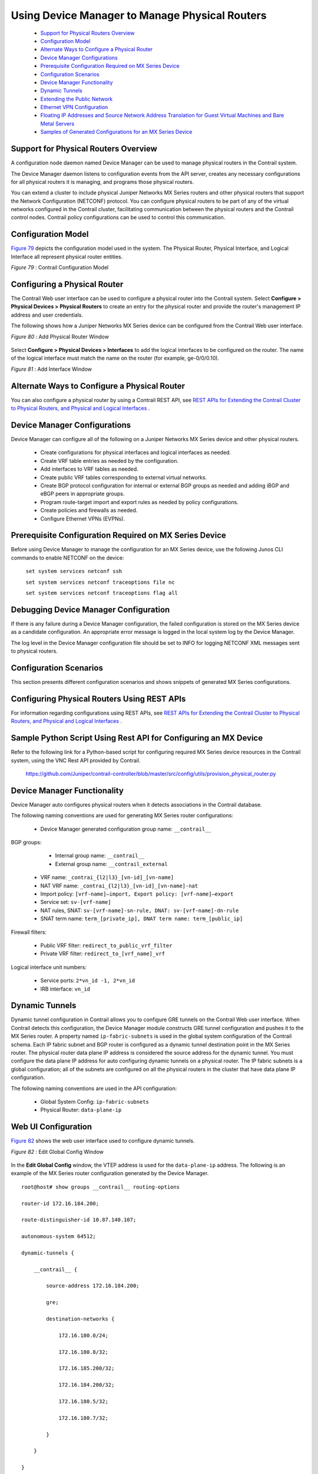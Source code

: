 
===============================================
Using Device Manager to Manage Physical Routers
===============================================

   -  `Support for Physical Routers Overview`_ 


   -  `Configuration Model`_ 


   -  `Alternate Ways to Configure a Physical Router`_ 


   -  `Device Manager Configurations`_ 


   -  `Prerequisite Configuration Required on MX Series Device`_ 


   -  `Configuration Scenarios`_ 


   -  `Device Manager Functionality`_ 


   -  `Dynamic Tunnels`_ 


   -  `Extending the Public Network`_ 


   -  `Ethernet VPN Configuration`_ 


   -  `Floating IP Addresses and Source Network Address Translation for Guest Virtual Machines and Bare Metal Servers`_ 


   -  `Samples of Generated Configurations for an MX Series Device`_ 




Support for Physical Routers Overview
-------------------------------------

A configuration node daemon named Device Manager can be used to manage physical routers in the Contrail system.

The Device Manager daemon listens to configuration events from the API server, creates any necessary configurations for all physical routers it is managing, and programs those physical routers.

You can extend a cluster to include physical Juniper Networks MX Series routers and other physical routers that support the Network Configuration (NETCONF) protocol. You can configure physical routers to be part of any of the virtual networks configured in the Contrail cluster, facilitating communication between the physical routers and the Contrail control nodes. Contrail policy configurations can be used to control this communication.



Configuration Model
-------------------

`Figure 79`_ depicts the configuration model used in the system. The Physical Router, Physical Interface, and Logical Interface all represent physical router entities.

.. _Figure 79: 

*Figure 79* : Contrail Configuration Model

.. figure:: s042094.gif



Configuring a Physical Router
-----------------------------

The Contrail Web user interface can be used to configure a physical router into the Contrail system. Select **Configure > Physical Devices > Physical Routers** to create an entry for the physical router and provide the router's management IP address and user credentials.

The following shows how a Juniper Networks MX Series device can be configured from the Contrail Web user interface.

.. _Figure 80: 

*Figure 80* : Add Physical Router Window

.. figure:: s042493.png

Select **Configure > Physical Devices > Interfaces** to add the logical interfaces to be configured on the router. The name of the logical interface must match the name on the router (for example, ge-0/0/0.10).

.. _Figure 81: 

*Figure 81* : Add Interface Window

.. figure:: s042092.png



Alternate Ways to Configure a Physical Router
----------------------------------------------

You can also configure a physical router by using a Contrail REST API, see `REST APIs for Extending the Contrail Cluster to Physical Routers, and Physical and Logical Interfaces`_ .



Device Manager Configurations
-----------------------------

Device Manager can configure all of the following on a Juniper Networks MX Series device and other physical routers.

   - Create configurations for physical interfaces and logical interfaces as needed.


   - Create VRF table entries as needed by the configuration.


   - Add interfaces to VRF tables as needed.


   - Create public VRF tables corresponding to external virtual networks.


   - Create BGP protocol configuration for internal or external BGP groups as needed and adding iBGP and eBGP peers in appropriate groups.


   - Program route-target import and export rules as needed by policy configurations.


   - Create policies and firewalls as needed.


   - Configure Ethernet VPNs (EVPNs).




Prerequisite Configuration Required on MX Series Device
-------------------------------------------------------

Before using Device Manager to manage the configuration for an MX Series device, use the following Junos CLI commands to enable NETCONF on the device:

 ``set system services netconf ssh`` 

 ``set system services netconf traceoptions file nc``   

 ``set system services netconf traceoptions flag all`` 



Debugging Device Manager Configuration
--------------------------------------

If there is any failure during a Device Manager configuration, the failed configuration is stored on the MX Series device as a candidate configuration. An appropriate error message is logged in the local system log by the Device Manager.

The log level in the Device Manager configuration file should be set to INFO for logging NETCONF XML messages sent to physical routers.



Configuration Scenarios
------------------------

This section presents different configuration scenarios and shows snippets of generated MX Series configurations.



Configuring Physical Routers Using REST APIs
--------------------------------------------

For information regarding configurations using REST APIs, see `REST APIs for Extending the Contrail Cluster to Physical Routers, and Physical and Logical Interfaces`_ .



Sample Python Script Using Rest API for Configuring an MX Device
----------------------------------------------------------------

Refer to the following link for a Python-based script for configuring required MX Series device resources in the Contrail system, using the VNC Rest API provided by Contrail.

 https://github.com/Juniper/contrail-controller/blob/master/src/config/utils/provision_physical_router.py 



Device Manager Functionality
----------------------------

Device Manager auto configures physical routers when it detects associations in the Contrail database.

The following naming conventions are used for generating MX Series router configurations:

   - Device Manager generated configuration group name: ``__contrail__``  

BGP groups:

     - Internal group name: ``__contrail__`` 


     - External group name: ``__contrail_external`` 



   - VRF name: ``_contrai_{l2|l3}_[vn-id]_[vn-name]`` 


   - NAT VRF name: ``_contrai_{l2|l3}_[vn-id]_[vn-name]-nat`` 


   - Import policy: ``[vrf-name]—import, Export policy: [vrf-name]—export`` 


   - Service set: ``sv-[vrf-name]`` 


   - NAT rules, SNAT: ``sv-[vrf-name]-sn-rule, DNAT: sv-[vrf-name]-dn-rule`` 


   - SNAT term name: ``term_[private_ip], DNAT term name: term_[public_ip]`` 

Firewall filters:

     - Public VRF filter: ``redirect_to_public_vrf_filter`` 


     - Private VRF filter: ``redirect_to_[vrf_name]_vrf`` 

Logical interface unit numbers:

     - Service ports: ``2*vn_id -1, 2*vn_id`` 


     - IRB interface: ``vn_id`` 





Dynamic Tunnels
---------------

Dynamic tunnel configuration in Contrail allows you to configure GRE tunnels on the Contrail Web user interface. When Contrail detects this configuration, the Device Manager module constructs GRE tunnel configuration and pushes it to the MX Series router. A property named ``ip-fabric-subnets`` is used in the global system configuration of the Contrail schema. Each IP fabric subnet and BGP router is configured as a dynamic tunnel destination point in the MX Series router. The physical router data plane IP address is considered the source address for the dynamic tunnel. You must configure the data plane IP address for auto configuring dynamic tunnels on a physical router. The IP fabric subnets is a global configuration; all of the subnets are configured on all the physical routers in the cluster that have data plane IP configuration.

The following naming conventions are used in the API configuration:

   - Global System Config: ``ip-fabric-subnets`` 


   - Physical Router: ``data-plane-ip`` 




Web UI Configuration
--------------------

`Figure 82`_ shows the web user interface used to configure dynamic tunnels.

.. _Figure 82: 

*Figure 82* : Edit Global Config Window

.. figure:: s042474.png

In the **Edit Global Config** window, the VTEP address is used for the ``data-plane-ip`` address.
The following is an example of the MX Series router configuration generated by the Device Manager.

::

  root@host# show groups __contrail__ routing-options         

  router-id 172.16.184.200;

  route-distinguisher-id 10.87.140.107;

  autonomous-system 64512;

  dynamic-tunnels {

      __contrail__ {

          source-address 172.16.184.200;

          gre;

          destination-networks {

              172.16.180.0/24;

              172.16.180.8/32;

              172.16.185.200/32;

              172.16.184.200/32;

              172.16.180.5/32;

              172.16.180.7/32;

          }

      }

  }




BGP Groups
----------

When Device Manager detects BGP router configuration and its association with a physical router, it configures BGP groups on the physical router.
`Figure 83`_ shows the web user interface used to configure BGP groups.

.. _Figure 83: 

*Figure 83* : Edit BGP Router Window

.. figure:: s042475.png

`Figure 84`_ shows the web user interface used to configure the physical router.

.. _Figure 84: 

*Figure 84* : Edit Physical Router Window for BGP Groups

.. figure:: s042476.png

The following is an example of the MX Series router configuration generated by the Device Manager.

::

  root@host show groups __contrail__ protocols bgp    
  group __contrail__ {
      type internal;
      multihop;
      local-address 172.16.184.200;
      hold-time 90;
      keep all;
      family inet-vpn {
          unicast;
      }
      family inet6-vpn {
          unicast;
      }
      family evpn {
          signaling;
      }
      family route-target;
      neighbor 172.16.180.8;
      neighbor 172.16.185.200;
      neighbor 172.16.180.5;
      neighbor 172.16.180.7;
  }

  group __contrail_external__ {
      type external;
      multihop;
      local-address 172.16.184.200;
      hold-time 90;
      keep all;
      family inet-vpn {
          unicast;
      }
      family inet6-vpn {
          unicast;
      }
      family evpn {
          signaling;                      
      }                                   
      family route-target;                
  }              




Extending the Private Network
-----------------------------

Device Manager allows you to extend a private network and ports to a physical router. When Device Manager detects a VNC configuration, it pushes Layer 2 (EVPN) and Layer 3 VRF, import and export rules and interface configuration to the physical router.
`Figure 85`_ shows the web user interface for configuring the physical router for extending the private network.

.. _Figure 85: 

*Figure 85* : Edit Physical Router Window for Extending Private Networks

.. figure:: s042477.png

The following is an example of the MX Series router configuration generated by the Device Manager.

::

  /* L2 VRF */

  root@host# show groups __contrail__ routing-instances _contrail_l2_147_vn_private-x1-63           
  vtep-source-interface lo0.0;
  instance-type virtual-switch;
  vrf-import _contrail_l2_147_vn_private-x1-63-import;
  vrf-export _contrail_l2_147_vn_private-x1-63-export;
  protocols {
      evpn {
          encapsulation vxlan;
          extended-vni-list all;
      }
  }
  bridge-domains {
      bd-147 {
          vlan-id none;
          routing-interface irb.147;
          vxlan {
              vni 147;
          }
      }
  }

  /* L3 VRF */
  root@host# show groups __contrail__ routing-instances _contrail_l3_147_vn_private-x1-63    
  instance-type vrf;
  interface irb.147;
  vrf-import _contrail_l3_147_vn_private-x1-63-import;
  vrf-export _contrail_l3_147_vn_private-x1-63-export;
  vrf-table-label;
  routing-options {
      static {
          route 1.0.63.0/24 discard;
      }
      auto-export {
          family inet {
              unicast;
          }
      }
  }

  /* L2 Import policy */

  root@host# ...cy-options policy-statement _contrail_l2_147_vn_private-x1-63-import
  term t1 {
      from community target_64512_8000066;
      then accept;
  }
  then reject;

   

  /* L2 Export Policy */
  root@host# ...ail__ policy-options policy-statement _contrail_l2_147_vn_private-x1-63-export    
  term t1 {
      then {
          community add target_64512_8000066;
          accept;
      }
  }

  /* L3 Import Policy */

  root@host# ...ail__ policy-options policy-statement _contrail_l3_147_vn_private-x1-63-import    
  term t1 {
      from community target_64512_8000066;
      then accept;
  }
  then reject;

  /*L3 Export Policy */
  root@host# ...ail__ policy-options policy-statement _contrail_l3_147_vn_private-x1-63-export    
  term t1 {
      then {
          community add target_64512_8000066;
          accept;
      }
  }




Extending the Public Network
----------------------------

When a public network is extended to a physical router, a static route is configured on the MX Series router. The configuration copies the next hop from the ``public.inet.0`` routing table to the ``inet.0`` default routing table, and copies a forwarding table filter from the ``inet.0`` routing table to the ``public.inet.0`` routing table. The filter is applied to all packets being looked up in the ``inet.0`` routing table and matches destinations that are in the subnet(s) for the public virtual network. The policy action is to perform the lookup in the ``public.inet.0`` routing table.
`Figure 86`_ shows the web user interface for extending the public network.

.. _Figure 86: 

*Figure 86* : Edit Network Gateway Window

.. figure:: s042478.png

The following is an example of the MX Series router configuration generated by the Device Manager.

::

  /* forwarding options */

  root@host show groups __contrail__ forwarding-options
  family inet {
      filter {
          input redirect_to_public_vrf_filter;
      }
  }

  /* firewall filter configuration */

  root@host# show groups __contrail__ firewall family inet filter redirect_to_public_vrf_filter

  term term-_contrail_l3_184_vn_public-x1- {

      from {

          destination-address {

              20.1.0.0/16;

          }

      }

      then {

          routing-instance _contrail_l3_184_vn_public-x1-;

      }

  }

  term default-term {

      then accept;

  }

  /* L3 VRF static route 0.0.0.0/0 configuration */

  root@host# ...instances _contrail_l3_184_vn_public-x1- routing-options static route 0.0.0.0/0   
  next-table inet.0;




Ethernet VPN Configuration
--------------------------

For every private network, a Layer 2 Ethernet VPN (EVPN) instance is configured on the MX Series router. If any Layer 2 interfaces are associated with the virtual network, logical interfaces are also created under the bridge domain.
The following is an example of the MX Series router configuration generated by the Device Manager.

::

  root@host# show groups __contrail__ routing-instances _contrail_l2_147_vn_private-x1-63           
  vtep-source-interface lo0.0;
  instance-type virtual-switch;
  vrf-import _contrail_l2_147_vn_private-x1-63-import;
  vrf-export _contrail_l2_147_vn_private-x1-63-export;
  protocols {
      evpn {
          encapsulation vxlan;
          extended-vni-list all;
      }
  }
  bridge-domains {
      bd-147 {
          vlan-id none;

          interface ge-1/0/5.0;
          routing-interface irb.147;
          vxlan {
              vni 147;
          }
      }
  }




Floating IP Addresses and Source Network Address Translation for Guest Virtual Machines and Bare Metal Servers
--------------------------------------------------------------------------------------------------------------

This section describes a bare metal server deployment scenario in which servers are connected to a TOR QFX device inside a private network and an MX Series router is the gateway for the public network connection.
The MX Series router provides the NAT capability that allows traffic from a public network to enter a private network and also allows traffic from the private network to the public network. To do this, you need to configure NAT rules on the MX Series router. The Device Manager is responsible for programming these NAT rules on MX Series routers when it detects that a bare metal server is connected to a public network.
You must configure virtual network computing for the TOR device, the MX Series router, the private network, and the public network, including the address pool. When a logical interface on the TOR device is associated with the virtual machine interface and a floating IP address is assigned to the same virtual machine interface (VMI), Contrail detects this and the Device Manager configures the necessary floating IP NAT rules on each of the MX Series routers associated with the private network.
`Figure 87`_ illustrates that the Device Manager configures two special logical interfaces called *service-ports* on the MX Series router for NAT translation from the private network to the public network.

.. _Figure 87: 

*Figure 87* : Logical Topology for Floating IP and SNAT

.. figure:: s042479.png

The Contrail schema allows a user to specify a service port name using the virtual network computing API. The service port must be a physical link on the MX Series router and the administrative and operational state must be up. The Device Manager creates two logical interfaces on this service port, one for each private virtual network, and applies NAT rules.
The private network routing instance on the MX Series router has a default static route (0.0.0.0/0) next hop pointing to the inside service interface. A public network routing instance on the MX Series router has a route for the private IP prefix next hop pointing to the outside service interface. The public IP address to private IP address and the reverse NAT rules are configured on the MX Series router.
A special routing instance for each private network to one or more public networks association is created on the MX Series router. This VRF has two interfaces on one side allowing traffic to and from the public network and another interface allowing traffic to and from the private network. Firewall filters on the MX Series router are configured so that, if the public network has floating IP addresses associated with a guest VM managed by the Contrail vRouter, the vRouter performs the floating IP address functionality. Otherwise, the MX Series router performs the NAT functions to send and receive the traffic to and from the bare metal server VM.
As illustrated in `Figure 87`_ , you must create the necessary physical device, interface, and virtual network configuration that is pushed to the to the MX Series router.
Contrail configuration can be done using the Web UI or VNC API. The required configuration is:

   - Create the private virtual network.


   - Create one or more TOR physical routers (No Junos OS configuration needs to be pushed to this device by Contrail. Therefore set the ``vnc managed`` attribute to ``False`` ).


   - Extend the private virtual network to the TOR device.


   - Create physical and logical interfaces on the TOR device.


   - Create the VMI on the private network for the bare metal server and associate the VMI with the logical interface. Doing that indicates that the bare metal server is connected to the TOR device through the logical interface. An instance IP address must be assigned to this VMI. The VMI uses a private IP address for the bare metal server.


   - Create the gateway router. This is a physical router that is managed by the Device Manager.


   - Configure the ``service-port`` physical interface information for the physical MX Series router. Device Manager configures two logical service interfaces on the MX Series router for each private network associated with the device, and automatically configures NAT rules on these interfaces for the private-to-public IP address translation and SNAT rules for the opposite direction. The logical port ID is calculated from the virtual network ID allocated by Contrail VNC. Two logical ports are required for each private network


   - Associate the floating IP address, including creating the public network, the floating IP address pool, and a floating IP address in Contrail, and associate this IP address with the VMI bare metal server.


   - The private network and public network must be extended to the physical router.


When the required configuration is present in Contrail, the Device Manager pushes the generated Junos OS configuration to the MX Series device. An example configuration is shown in the following.

::

  /* NAT VRF configuration */

  root@host# show groups __contrail__ routing-instances _contrail_l3_147_vn_private-x1-63-nat

  instance-type vrf;

  interface si-2/0/0.293;

  vrf-import _contrail_l3_147_vn_private-x1-63-nat-import;

  vrf-export _contrail_l3_147_vn_private-x1-63-nat-export;

  vrf-table-label;

  routing-options {

      static {

          route 0.0.0.0/0 next-hop si-2/0/0.293;

      }

      auto-export {

          family inet {

              unicast;

          }

      }

  }

  /* NAT VRF import policy */

  root@host# ...y-statement _contrail_l3_147_vn_private-x1-63-nat-import       

  term t1 {

      from community target_64512_8000066;

      then accept;

  }

  then reject;

  /* NAT VRF Export policy */

  root@host# ..._ policy-options policy-statement _contrail_l3_147_vn_private-x1-63-nat-export   

  term t1 {

      then reject;

  }

  /* The following additional config is generated for public l3 vrf */

  root@host# show groups __contrail__ routing-instances _contrail_l3_184_vn_public-x1-

  interface si-2/0/0.294;              

  routing-options {                      

      static {                           

          route 20.1.252.8/32 next-hop si-2/0/0.294;

          route 20.1.252.9/32 next-hop si-2/0/0.294;

      }

  }

  /* Services set configuration */

  root@host# show groups __contrail__                

  services {

      service-set sv-_contrail_l3_147_vn_ {

          nat-rules sv-_contrail_l3_147_vn_-sn-rule;

          nat-rules sv-_contrail_l3_147_vn_-dn-rule;

          next-hop-service {

              inside-service-interface si-2/0/0.293;

              outside-service-interface si-2/0/0.294;

          }

      }

  }

  /* Source Nat Rules*/

  root@host# show groups __contrail__ services nat rule sv-_contrail_l3_147_vn_-sn-rule   

  match-direction input;

  term term_1_0_63_248 {

      from {

          source-address {

              1.0.63.248/32;

          }

      }

      then {

          translated {

              source-prefix 20.1.252.8/32;

              translation-type {

                  basic-nat44;

              }

          }

      }

  }

  term term_1_0_63_249 {

      from {

          source-address {

              1.0.63.249/32;

          }

      }

      then {

          translated {

              source-prefix 20.1.252.9/32;

              translation-type {

                  basic-nat44;

              }

          }

      }

  }

  /* Destination NAT rules */

  root@host# show groups __contrail__ services nat rule sv-_contrail_l3_147_vn_-dn-rule   

  match-direction output;

  term term_20_1_252_8 {

      from {

          destination-address {

              20.1.252.8/32;

          }

      }

      then {

          translated {

              destination-prefix 1.0.63.248/32;

              translation-type {

                  dnat-44;

              }

          }

      }

  }

  term term_20_1_252_9 {

      from {

          destination-address {

              20.1.252.9/32;

          }

      }

      then {

          translated {

              destination-prefix 1.0.63.249/32;

              translation-type {

                  dnat-44;

              }

          }

      }

  }

   

  /* Public VRf Filter */

  root@host# show groups __contrail__ firewall family inet filter redirect_to_public_vrf_filter

  term term-_contrail_l3_184_vn_public-x1- {

      from {

          destination-address {

              20.1.0.0/16;

          }

      }

      then {

          routing-instance _contrail_l3_184_vn_public-x1-;

      }

  }

  term default-term {

      then accept;

  }

  /* NAT Vrf filter */

  root@host# ...all family inet filter redirect_to__contrail_l3_147_vn_private-x1-63-nat_vrf  

  term term-_contrail_l3_147_vn_private-x1-63-nat {

      from {

          source-address {

              1.0.63.248/32;

              1.0.63.249/32;

          }

      }

      then {

          routing-instance _contrail_l3_147_vn_private-x1-63-nat;

      }

  }

  term default-term {

      then accept;

  }

  /* IRB interface for NAT VRF */

  root@host# show groups __contrail__ interfaces            

  irb {

      gratuitous-arp-reply;

      unit 147 {

          family inet {

              filter {

                  input redirect_to__contrail_l3_147_vn_private-x1-63-nat_vrf;

              }

              address 1.0.63.254/24;

          }

      }

  /* Service Interfaces config */

  root@host# show groups __contrail__ interfaces si-2/0/0        

  unit 293 {

      family inet;

      service-domain inside;

  }

  unit 294 {

      family inet;

      service-domain outside;

  }





Samples of Generated Configurations for an MX Series Device
-----------------------------------------------------------

This section provides several scenarios and samples of MX Series device configurations generated using Python script.



Scenario 1: Physical Router With No External Networks
-----------------------------------------------------

The following describes the use case of basic ``vn, vmi, li, pr, pi`` configuration with no external virtual networks. When the Python script shown in the following is executed with the parameters of this use case, the configuration is applied on the MX Series physical router.

Script executed on the Contrail controller:

::

  # python provision_physical_router.py --api_server_ip 127.0.0.1 --api_server_port 8082 --admin_user user1 --admin_password password1 --admin_tenant_name default-domain --op add_basic

  Generated configuration for MX Series device:
     ::

      root@host# show groups __contrail__    
  routing-options {
      route-distinguisher-id 10.84.63.133;
      autonomous-system 64512;
  }
  protocols {
      bgp {
          group __contrail__ {
              type internal;
              multihop;
              local-address 10.84.63.133;
              keep all;
              family inet-vpn {
                  unicast;
              }
              family inet6-vpn {
                  unicast;
              }
              family evpn {
                  signaling;
              }
              family route-target;
          }
          group __contrail_external__ {
              type external;
              multihop;
              local-address 10.84.63.133;
              keep all;
              family inet-vpn {
                  unicast;
              }
              family inet6-vpn {
                  unicast;
              }
              family evpn {
                  signaling;
              }
              family route-target;
          }
      }
  }
  policy-options {
      policy-statement __contrail__default-domain_default-project_vn1-export {
          term t1 {
              then {
                  community add target_64200_8000008;
                  accept;
              }
          }
      }
      policy-statement __contrail__default-domain_default-project_vn1-import {
          term t1 {
              from community target_64200_8000008;
              then accept;                
          }                               
          then reject;                    
      }                                   
      community target_64200_8000008 members target:64200:8000008;
  }                                       
  routing-instances {                     
      __contrail__default-domain_default-project_vn1 {
          instance-type vrf;              
          interface ge-1/0/5.0;           
          vrf-import __contrail__default-domain_default-project_vn1-import;
          vrf-export __contrail__default-domain_default-project_vn1-export;
          vrf-table-label;                
          routing-options {               
              static {                    
                  route 10.0.0.0/24 discard;
              }                           
              auto-export {               
                  family inet {           
                      unicast;            
                  }                       
              }                           
          }                               
      }                                   
  }                                      



Scenario 2: Physical Router With External Network, Public VRF
-------------------------------------------------------------

This section describes the use case of ``vn, vmi, li, pr, pi`` configuration with an external virtual network, public VRF. When the Python script shown is executed with the parameters of this use case, the configuration is applied on the MX Series physical router.

This example assumes that the configuration already described in Scenario 1 has been executed.

 *Script executed on the Contrail controller:* 

::

 # python provision_physical_router.py --api_server_ip 127.0.0.1 --api_server_port 8082 --admin_user user1 --admin_password password1 --admin_tenant_name default-domain --op add_basic --public_vrf_test True

 *Generated configuration for MX Series device:* 

The following additional configuration is pushed to the MX Series device, in addition to the configuration generated in Scenario 1.

::

      forwarding-options {
      family inet {
          filter {
              input redirect_to___contrail__default-domain_default-project_vn1_vrf;
          }
      }
  }
  firewall {                           
      filter redirect_to___contrail__default-domain_default-project_vn1_vrf {
          term t1 {                    
              from {                    
                  destination-address {
                      10.0.0.0/24;     
                  }                    
              }                        
              then {                   
                  routing-instance __contrail__default-domain_default-project_vn1;
              }                        
          }                            
          term t2 {                    
              then accept;             
          }                            
      }                                
  }
  routing-instances {                  
      __contrail__default-domain_default-project_vn1 {
          routing-options {            
              static {                 
                  route 0.0.0.0/0 next-table inet.0;
              }                        
          }                            
      }                                
  }



Scenario 3: Physical Router With External Network, Public VRF, and EVPN
-----------------------------------------------------------------------

The scenario in this section describes the use case of ``vn, vmi, li, pr, pi`` physical router configuration with external virtual networks (public VRF) and EVPN configuration. When the Python script (as in the previous examples) is executed with the parameters of this scenario, the following configuration is applied on the MX Series physical router.

This example assumes that the configuration already described in Scenario 1 has been executed.

 *Script executed on the Contrail controller:* 

::

      # python provision_physical_router.py --api_server_ip 127.0.0.1 --api_server_port 8082 --admin_user user1 --admin_password password1 --admin_tenant_name default-domain --op add_basic --public_vrf_test True –vxlan 2002

   *Generated configuration for MX Series device:* 

  The following additional configuration is pushed to the MX Series device, in addition to the configuration generated in Scenario 1.
     ::

      protocols {
      mpls {
          interface all;
      }
  }                                      
  firewall {                            
      filter redirect_to___contrail__default-domain_default-project_vn1_vrf {
          term t1 {                     
              from {                    
                  destination-address { 
                      10.0.0.0/24;      
                  }                     
              }                         
              then {                    
                  routing-instance __contrail__default-domain_default-project_vn1;
              }                         
          }                             
          term t2 {                     
              then accept;              
          }                              
      }                                 
  }                              
  routing-instances {                   
      __contrail__default-domain_default-project_vn1 {
          vtep-source-interface lo0.0;  
          instance-type virtual-switch; 
          vrf-target target:64200:8000008;
          protocols {                   
              evpn {                    
                  encapsulation vxlan;  
                  extended-vni-all;     
              }                         
          }                             
          bridge-domains {              
              bd-2002 {                  
                  vlan-id 2002;         
                  interface ge-1/0/5.0; 
                  routing-interface irb.2002;
                  vxlan {               
                      vni 2002;         
                      ingress-node-replication;
                  }                     
              }                         
          }                             
      }                                 
  }



Scenario 4: Physical Router With External Network, Public VRF, and Floating IP Addresses for a Bare Metal Server
----------------------------------------------------------------------------------------------------------------

The scenario in this section describes the user case of ``vn, vmi, li, pr, pi`` physical router configuration with external virtual networks (public VRF) and floating IP addresses for bare metal server configuration.

 *Script executed on the Contrail controller:* 
::

    #python provision_physical_router.py --api_server_ip <ip address> --api_server_port 8082 --admin_user admin --admin_password <password> --admin_tenant_name default-domain --op {fip_test|delete_fip_test}

**Related Documentation**

-  `REST APIs for Extending the Contrail Cluster to Physical Routers, and Physical and Logical Interfaces`_ 

.. _REST APIs for Extending the Contrail Cluster to Physical Routers, and Physical and Logical Interfaces: topic-97453.html

.. _REST APIs for Extending the Contrail Cluster to Physical Routers, and Physical and Logical Interfaces: topic-97453.html

.. _REST APIs for Extending the Contrail Cluster to Physical Routers, and Physical and Logical Interfaces: topic-97453.html

.. _https://github.com/Juniper/contrail-controller/blob/master/src/config/utils/provision_physical_router.py: 
